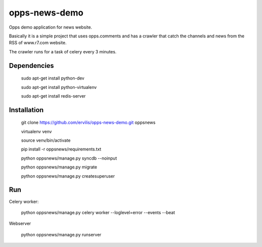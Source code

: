 ========================
opps-news-demo
========================

Opps demo application for news website.

Basically it is a simple project that uses opps.comments and has a crawler that catch the channels and news from the RSS of www.r7.com website.

The crawler runs for a task of celery every 3 minutes.

Dependencies
============

    sudo apt-get install python-dev

    sudo apt-get install python-virtualenv

    sudo apt-get install redis-server


Installation
============

    git clone https://github.com/ervilis/opps-news-demo.git oppsnews

    virtualenv venv

    source venv/bin/activate

    pip install -r oppsnews/requirements.txt

    python oppsnews/manage.py syncdb --noinput

    python oppsnews/manage.py migrate

    python oppsnews/manage.py createsuperuser


Run
===

Celery worker:

    python oppsnews/manage.py celery worker --loglevel=error --events --beat

Webserver

    python oppsnews/manage.py runserver